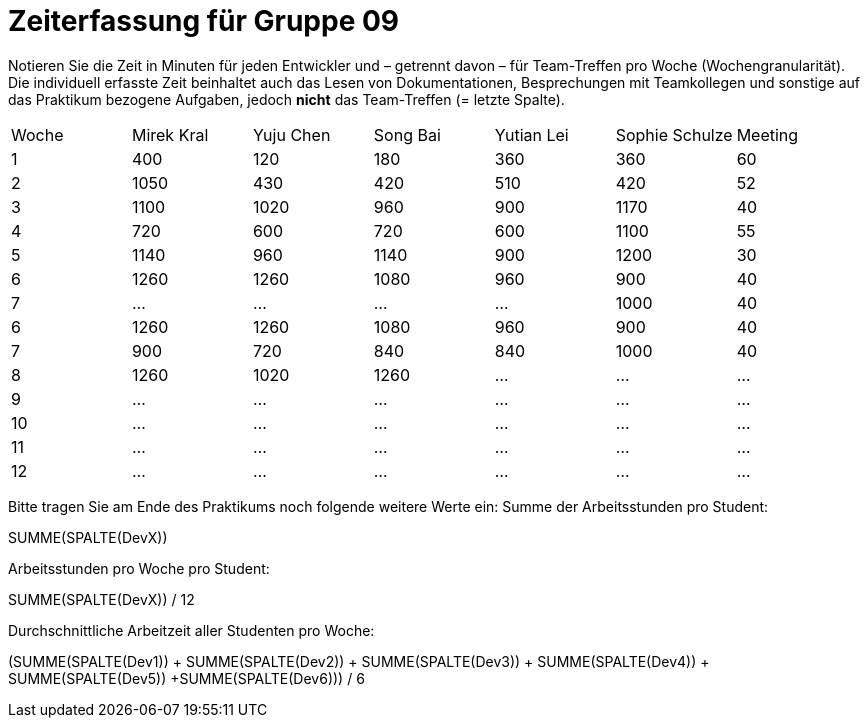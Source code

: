= Zeiterfassung für Gruppe 09

Notieren Sie die Zeit in Minuten für jeden Entwickler und – getrennt davon – für Team-Treffen pro Woche (Wochengranularität).
Die individuell erfasste Zeit beinhaltet auch das Lesen von Dokumentationen, Besprechungen mit Teamkollegen und sonstige auf das Praktikum bezogene Aufgaben, jedoch *nicht* das Team-Treffen (= letzte Spalte).

// See http://asciidoctor.org/docs/user-manual/#tables
[option="headers"]
|===
|Woche |Mirek Kral |Yuju Chen |Song Bai |Yutian Lei |Sophie Schulze |Meeting
|1     |400       |120        |180      |360        |360    |60    
|2     |1050      |430        |420      |510        |420    |52    
|3     |1100      |1020       |960      |900        |1170   |40
|4     |720       |600        |720      |600        |1100   |55       
|5     |1140      |960        |1140     |900        |1200   |30        
|6     |1260      |1260       |1080     |960        |900    |40        
|7     |…         |…          |…        |…          |1000   |40      
|6     |1260      |1260       |1080     |960        |900    |40        
|7     |900       |720        |840      |840        |1000   |40      
|8     |1260      |1020          |1260     |…          |…      |…      
|9     |…         |…          |…        |…          |…      |…            
|10    |…         |…          |…        |…          |…      |…          
|11    |…         |…          |…        |…          |…      |…           
|12    |…         |…          |…        |…          |…      |…            
|===

Bitte tragen Sie am Ende des Praktikums noch folgende weitere Werte ein:
Summe der Arbeitsstunden pro Student:

SUMME(SPALTE(DevX))

Arbeitsstunden pro Woche pro Student:

SUMME(SPALTE(DevX)) / 12

Durchschnittliche Arbeitzeit aller Studenten pro Woche:

(SUMME(SPALTE(Dev1)) + SUMME(SPALTE(Dev2)) + SUMME(SPALTE(Dev3)) + SUMME(SPALTE(Dev4)) + SUMME(SPALTE(Dev5)) +SUMME(SPALTE(Dev6))) / 6
